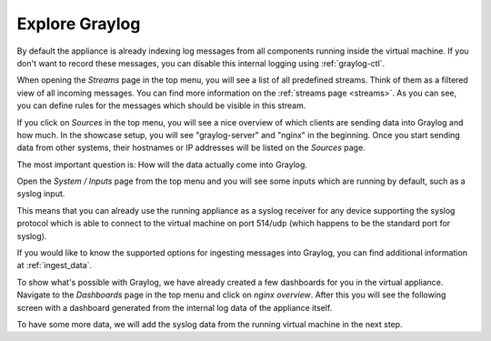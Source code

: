Explore Graylog
^^^^^^^^^^^^^^^

By default the appliance is already indexing log messages from all components running inside the virtual machine. If you don't want to record these messages, you can disable this internal logging using :ref:`graylog-ctl`.

.. image:: /images/gs/first_login_dismissed_guide.png

When opening the *Streams* page in the top menu, you will see a list of all predefined streams. Think of them as a filtered view of all incoming messages. You can find more information on the :ref:`streams page <streams>`. As you can see, you can define rules for the messages which should be visible in this stream.

.. image:: /images/gs/graylog_streams.png

If you click on *Sources* in the top menu, you will see a nice overview of which clients are sending data into Graylog and how much. In the showcase setup, you will see "graylog-server" and "nginx" in the beginning. Once you start sending data from other systems, their hostnames or IP addresses will be listed on the *Sources* page.

.. image:: /images/gs/sources_page.png

The most important question is: How will the data actually come into Graylog.

Open the *System / Inputs* page from the top menu and you will see some inputs which are running by default, such as a syslog input.

This means that you can already use the running appliance as a syslog receiver for any device supporting the syslog protocol which is able to connect to the virtual machine on port 514/udp (which happens to be the standard port for syslog).

.. image:: /images/gs/input_page.png

If you would like to know the supported options for ingesting messages into Graylog, you can find additional information at :ref:`ingest_data`.

To show what's possible with Graylog, we have already created a few dashboards for you in the virtual appliance. Navigate to the *Dashboards* page in the top menu and click on *nginx overview*. After this you will see the following screen with a dashboard generated from the internal log data of the appliance itself.

.. image:: /images/gs/nginx_dashboard.png

To have some more data, we will add the syslog data from the running virtual machine in the next step.
